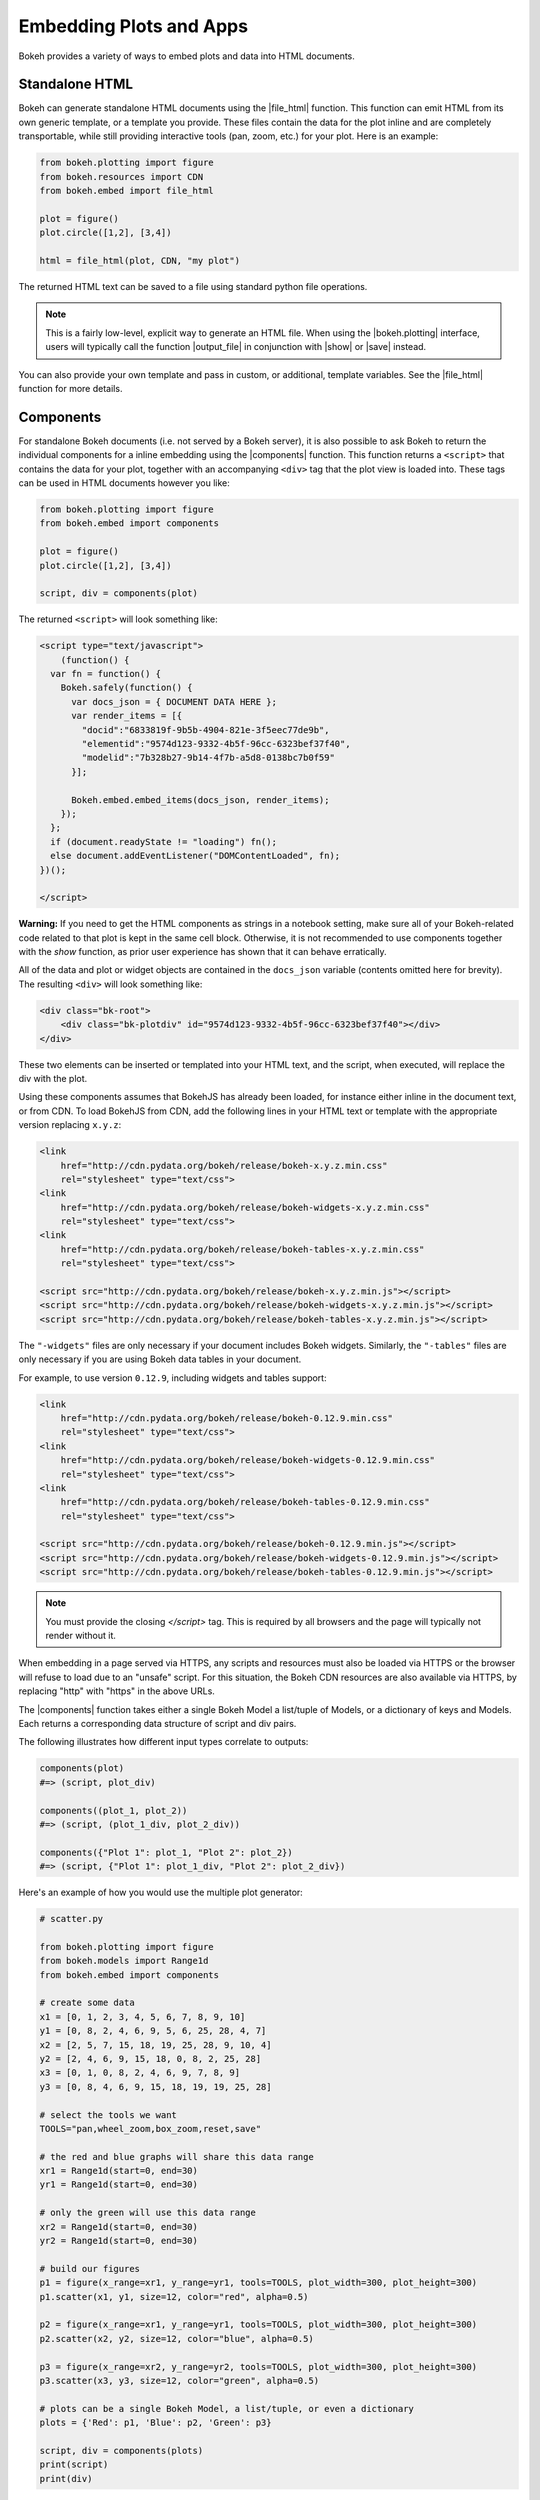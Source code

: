 .. _userguide_embed:

Embedding Plots and Apps
========================

Bokeh provides a variety of ways to embed plots and data into HTML documents.

.. _userguide_embed_html:

Standalone HTML
---------------

Bokeh can generate standalone HTML documents using the |file_html|
function. This function can emit HTML from its own generic template,
or a template you provide. These files contain the data for the plot inline
and are completely transportable, while still providing interactive tools
(pan, zoom, etc.) for your plot. Here is an example:

.. code-block:: python

    from bokeh.plotting import figure
    from bokeh.resources import CDN
    from bokeh.embed import file_html

    plot = figure()
    plot.circle([1,2], [3,4])

    html = file_html(plot, CDN, "my plot")

The returned HTML text can be saved to a file using standard python file
operations.

.. note::
    This is a fairly low-level, explicit way to generate an HTML file.
    When using the |bokeh.plotting| interface, users will typically call
    the function |output_file| in conjunction with |show| or |save| instead.

You can also provide your own template and pass in custom, or additional,
template variables. See the |file_html| function for more details.

.. _userguide_embed_components:

Components
----------

For standalone Bokeh documents (i.e. not served by a Bokeh server), it
is also possible to ask Bokeh to return the individual components for a
inline embedding using the |components| function. This function returns a
``<script>`` that contains the data for your plot, together with an
accompanying ``<div>`` tag that the plot view is loaded into. These tags
can be used in HTML documents however you like:

.. code-block:: python

    from bokeh.plotting import figure
    from bokeh.embed import components

    plot = figure()
    plot.circle([1,2], [3,4])

    script, div = components(plot)

The returned ``<script>`` will look something like:

.. code-block:: html

    <script type="text/javascript">
        (function() {
      var fn = function() {
        Bokeh.safely(function() {
          var docs_json = { DOCUMENT DATA HERE };
          var render_items = [{
            "docid":"6833819f-9b5b-4904-821e-3f5eec77de9b",
            "elementid":"9574d123-9332-4b5f-96cc-6323bef37f40",
            "modelid":"7b328b27-9b14-4f7b-a5d8-0138bc7b0f59"
          }];

          Bokeh.embed.embed_items(docs_json, render_items);
        });
      };
      if (document.readyState != "loading") fn();
      else document.addEventListener("DOMContentLoaded", fn);
    })();

    </script>

**Warning:** If you need to get the HTML components as strings in a notebook 
setting, make sure all of your Bokeh-related code related to that plot is 
kept in the same cell block. Otherwise, it is not recommended to use components 
together with the `show` function, as prior user experience has shown that
it can behave erratically.

All of the data and plot or widget objects are contained in the ``docs_json``
variable (contents omitted here for brevity). The resulting ``<div>`` will
look something like:

.. code-block:: html

    <div class="bk-root">
        <div class="bk-plotdiv" id="9574d123-9332-4b5f-96cc-6323bef37f40"></div>
    </div>

These two elements can be inserted or templated into your HTML text, and the
script, when executed, will replace the div with the plot.

Using these components assumes that BokehJS has already been loaded, for
instance either inline in the document text, or from CDN. To load BokehJS
from CDN, add the following lines in your HTML text or template with the
appropriate version replacing ``x.y.z``:

.. code-block:: html

    <link
        href="http://cdn.pydata.org/bokeh/release/bokeh-x.y.z.min.css"
        rel="stylesheet" type="text/css">
    <link
        href="http://cdn.pydata.org/bokeh/release/bokeh-widgets-x.y.z.min.css"
        rel="stylesheet" type="text/css">
    <link
        href="http://cdn.pydata.org/bokeh/release/bokeh-tables-x.y.z.min.css"
        rel="stylesheet" type="text/css">

    <script src="http://cdn.pydata.org/bokeh/release/bokeh-x.y.z.min.js"></script>
    <script src="http://cdn.pydata.org/bokeh/release/bokeh-widgets-x.y.z.min.js"></script>
    <script src="http://cdn.pydata.org/bokeh/release/bokeh-tables-x.y.z.min.js"></script>

The ``"-widgets"`` files are only necessary if your document includes Bokeh widgets.
Similarly, the ``"-tables"`` files are only necessary if you are using Bokeh data tables in
your document.

For example, to use version ``0.12.9``, including widgets and tables support:

.. code-block:: html

    <link
        href="http://cdn.pydata.org/bokeh/release/bokeh-0.12.9.min.css"
        rel="stylesheet" type="text/css">
    <link
        href="http://cdn.pydata.org/bokeh/release/bokeh-widgets-0.12.9.min.css"
        rel="stylesheet" type="text/css">
    <link
        href="http://cdn.pydata.org/bokeh/release/bokeh-tables-0.12.9.min.css"
        rel="stylesheet" type="text/css">

    <script src="http://cdn.pydata.org/bokeh/release/bokeh-0.12.9.min.js"></script>
    <script src="http://cdn.pydata.org/bokeh/release/bokeh-widgets-0.12.9.min.js"></script>
    <script src="http://cdn.pydata.org/bokeh/release/bokeh-tables-0.12.9.min.js"></script>

.. note::
    You must provide the closing `</script>` tag. This is required by all
    browsers and the page will typically not render without it.

When embedding in a page served via HTTPS, any scripts and resources must also
be loaded via HTTPS or the browser will refuse to load due to an "unsafe" script.
For this situation, the Bokeh CDN resources are also available via HTTPS, by
replacing "http" with "https" in the above URLs.

The |components| function takes either a single Bokeh Model a list/tuple of
Models, or a dictionary of keys and Models. Each returns a corresponding
data structure of script and div pairs.

The following illustrates how different input types correlate to outputs:

.. code-block:: python

    components(plot)
    #=> (script, plot_div)

    components((plot_1, plot_2))
    #=> (script, (plot_1_div, plot_2_div))

    components({"Plot 1": plot_1, "Plot 2": plot_2})
    #=> (script, {"Plot 1": plot_1_div, "Plot 2": plot_2_div})

Here's an example of how you would use the multiple plot generator:

.. code-block:: python

    # scatter.py

    from bokeh.plotting import figure
    from bokeh.models import Range1d
    from bokeh.embed import components

    # create some data
    x1 = [0, 1, 2, 3, 4, 5, 6, 7, 8, 9, 10]
    y1 = [0, 8, 2, 4, 6, 9, 5, 6, 25, 28, 4, 7]
    x2 = [2, 5, 7, 15, 18, 19, 25, 28, 9, 10, 4]
    y2 = [2, 4, 6, 9, 15, 18, 0, 8, 2, 25, 28]
    x3 = [0, 1, 0, 8, 2, 4, 6, 9, 7, 8, 9]
    y3 = [0, 8, 4, 6, 9, 15, 18, 19, 19, 25, 28]

    # select the tools we want
    TOOLS="pan,wheel_zoom,box_zoom,reset,save"

    # the red and blue graphs will share this data range
    xr1 = Range1d(start=0, end=30)
    yr1 = Range1d(start=0, end=30)

    # only the green will use this data range
    xr2 = Range1d(start=0, end=30)
    yr2 = Range1d(start=0, end=30)

    # build our figures
    p1 = figure(x_range=xr1, y_range=yr1, tools=TOOLS, plot_width=300, plot_height=300)
    p1.scatter(x1, y1, size=12, color="red", alpha=0.5)

    p2 = figure(x_range=xr1, y_range=yr1, tools=TOOLS, plot_width=300, plot_height=300)
    p2.scatter(x2, y2, size=12, color="blue", alpha=0.5)

    p3 = figure(x_range=xr2, y_range=yr2, tools=TOOLS, plot_width=300, plot_height=300)
    p3.scatter(x3, y3, size=12, color="green", alpha=0.5)

    # plots can be a single Bokeh Model, a list/tuple, or even a dictionary
    plots = {'Red': p1, 'Blue': p2, 'Green': p3}

    script, div = components(plots)
    print(script)
    print(div)

Running ``python scatter.py`` will print out:

.. code-block:: shell

    script type="text/javascript">
        var docs_json = { DOCUMENT DATA HERE }
        var render_items = [{
          "docid":"33961aa6-fd96-4055-886f-b2afec7ff193",
          "elementid":"e89297cf-a2dc-4edd-8993-e16f0ca6af04",
          "modelid":"4eff3fdb-80f4-4b4c-a592-f99911e14398"
        },{
          "docid":"33961aa6-fd96-4055-886f-b2afec7ff193",
          "elementid":"eeb9a417-02a1-47e3-ab82-221abe8a1644",
          "modelid":"0e5ccbaf-62af-42cc-98de-7c597d83747a"
        },{
          "docid":"33961aa6-fd96-4055-886f-b2afec7ff193",
          "elementid":"c311f123-368f-43ba-88b6-4e3ecd9aed94",
          "modelid":"57f18497-9598-4c70-a251-6072baf223ff"
        }];

        Bokeh.embed.embed_items(docs_json, render_items);
    </script>

        {
            'Green': '\n<div class="bk-root">\n    <div class="bk-plotdiv" id="e89297cf-a2dc-4edd-8993-e16f0ca6af04"></div>\n</div>',
            'Blue': '\n<div class="bk-root">\n    <div class="bk-plotdiv" id="eeb9a417-02a1-47e3-ab82-221abe8a1644"></div>\n</div>',
            'Red': '\n<div class="bk-root">\n    <div class="bk-plotdiv" id="c311f123-368f-43ba-88b6-4e3ecd9aed94"></div>\n</div>'
        }

Then inserting the script and div elements into this boilerplate:

.. code-block:: html

    <!DOCTYPE html>
    <html lang="en">
        <head>
            <meta charset="utf-8">
            <title>Bokeh Scatter Plots</title>

            <link rel="stylesheet" href="http://cdn.pydata.org/bokeh/release/bokeh-0.12.6.min.css" type="text/css" />
            <script type="text/javascript" src="http://cdn.pydata.org/bokeh/release/bokeh-0.12.6.min.js"></script>

            <!-- COPY/PASTE SCRIPT HERE -->

        </head>
        <body>
            <!-- INSERT DIVS HERE -->
        </body>
    </html>

Note that above we have not included the ``"-widgets"`` JS and CSS files, since the
document does not use Bokeh widgets. If required, the CDN resources are available as HTTPS
URLs as well.

You can see an example by running:

.. code:: bash

    python /bokeh/examples/embed/embed_multiple.py

.. _userguide_embed_autoloading:

Autoloading
-----------

Finally it is possible to ask Bokeh to return a ``<script>`` tag that will
replace itself with a Bokeh plot, wherever happens to be located. The script
will also check for BokehJS and load it, if necessary, so it is possible to
embed a plot by placing this script tag alone in your document.

There are two cases:

.. _userguide_embed_autoload_server:

server data
~~~~~~~~~~~

The simplest case is to use the Bokeh server to persist your plot and data.
Additionally, the Bokeh server affords the opportunity of animated plots or
updating plots with streaming data. The |autoload_server| function returns a
``<script>`` tag that will load both your plot and data from the Bokeh server.

If you are already an app on a bokeh server and have the url for
it then you may want to use |autoload_server| by passing the ``url`` for
the server, as well as the ``app_path`` for the application on the server.
As a concrete example, you could embed the sliders app from the demo site
with a command like:

.. code-block:: python

    from bokeh.embed import autoload_server
    script = autoload_server("https://demo.bokehplots.com/apps/slider")

The resulting ``<script>`` tag that you can use to embed the plot inside
your HTML document looks like:

.. code-block:: html

    <script
        src="https://demo.bokehplots.com/apps/slider/autoload.js?bokeh-autoload-element=aee6d395-d079-4e02-ae72-8e70e617990d&bokeh-app-path=/apps/slider&bokeh-absolute-url=https://demo.bokehplots.com/apps/slider"
        id="aee6d395-d079-4e02-ae72-8e70e617990d"
        data-bokeh-model-id=""
        data-bokeh-doc-id=""
    ></script>

.. note::
    When using ``autoload_server`` the brower document title will not be set.

It's also possible to use ``autoload_server`` to generate scripts to load
apps that were created using ``bokeh.client`` and ``push_session``. Here is some code using |autoload_server| with a default session:

.. code-block:: python

    from bokeh.client import push_session
    from bokeh.embed import autoload_server
    from bokeh.plotting import figure, curdoc

    # figure() function auto-adds the figure to curdoc()
    plot = figure()
    plot.circle([1,2], [3,4])

    session = push_session(curdoc())
    script = autoload_server(plot, session_id=session.id)

.. note::
    To execute the code above, a Bokeh server must already be running.

The resulting ``<script>`` tag for this use case has more information, and
will look something like this:

.. code-block:: html

    <script
    src="http://localhost:5006/autoload.js?bokeh-autoload-element=82ae93bf-79c2-4028-af7e-1cf6b1a0ea1a&bokeh-session-id=qjPGXLj7UWx7G9LDkwEq48fMOcxQfepxW7HUYPCQNrmN"
    id="82ae93bf-79c2-4028-af7e-1cf6b1a0ea1a"
    data-bokeh-model-id="b08c02c4-f93c-461c-bb23-514b54dfec83"
    data-bokeh-doc-id=""
    ></script>

You can also pass arguments to your Bokeh server by passing them in a dictionary to ``arguments``.
The following illustrates how to pass and retrieve arguments.

.. code-block:: python

    # An example web server route (Flask)
    # This will set the 'foo' argument to 'foo_id' and pass it to the Bokeh server
    @app.route('/slider/<int:foo_id>')
    def slider(foo_id):
        bokeh_script = autoload_server(None, url="https://demo.bokehplots.com/apps/slider", arguments=dict(foo=foo_id))
        return render_template_string(some_html, bokeh_script=bokeh_script)

.. code-block:: python

    # Bokeh server
    # request.arguments is a dict that maps argument names to lists of strings,
    args = curdoc().session_context.request.arguments

    try:
        foo = int(args.get('foo_id')[0])
    except (ValueError, TypeError):
        foo = 1


For full details read the autoload_server reference here: |autoload_server|.

Alternatively, two other methods allow to embed content from a bokeh server
in a similar fashion to ``autoload_server`` but with some subtle differences:
with ``server_document`` a new session will systematically be generated and
an entire document will be returned; with ``server_session`` an existing session
id and model must be provided. Another difference from ``autoload_server`` is
that with those two methods one may choose to not load the JS/CSS resource
files by passing a ``resources="none"`` parameter.

Here is an example using ``server_document``:

.. code-block:: python

    from bokeh.embed import server_document
    script = server_document("https://demo.bokehplots.com/apps/slider")

And here is an example using ``server_session``:

.. code-block:: python

    from bokeh.client import push_session
    from bokeh.embed import server_session
    from bokeh.plotting import figure, curdoc

    plot = figure()
    plot.circle([1,2], [3,4])

    session = push_session(curdoc())
    script = server_session(plot, session_id=session.id)

.. _userguide_embed_autoload_static:

static data
~~~~~~~~~~~

If you do not need or want to use the Bokeh server, then the you can use the
|autoload_static| function. This function takes the plot object you want to
display together with a resources specification and path to load a script
from. It will return a self-contained ``<script>`` tag, together with some
JavaScript code that contains the data for your plot. This code should be
saved to the script path you provided. The ``<script>`` tag will load this
separate script to realize your plot.

Here is how you might use |autoload_static| with a simple plot:

.. code-block:: python

    from bokeh.resources import CDN
    from bokeh.plotting import figure
    from bokeh.embed import autoload_static

    plot = figure()
    plot.circle([1,2], [3,4])

    js, tag = autoload_static(plot, CDN, "some/path")

The resulting ``<script>`` tag looks like:

.. code-block:: html

    <script
        src="some/path"
        id="c5339dfd-a354-4e09-bba4-466f58a574f1"
        async="true"
        data-bokeh-data="static"
        data-bokeh-modelid="7b226555-8e16-4c29-ba2a-df2d308588dc"
        data-bokeh-modeltype="Plot"
        data-bokeh-loglevel="info"
    ></script>


The resulting JavaScript code should be saved to a file that can be reached
on the server at `"some/path"`, from the document that has the plot embedded.

.. note::
    In both cases the ``<script>`` tag loads a ``<div>`` in place, so it must
    be placed under ``<head>``.

.. |bokeh.models|   replace:: :ref:`bokeh.models <bokeh.models>`
.. |bokeh.plotting| replace:: :ref:`bokeh.plotting <bokeh.plotting>`

.. |output_file|     replace:: :func:`~bokeh.io.output_file`
.. |output_notebook| replace:: :func:`~bokeh.io.output_notebook`
.. |save|            replace:: :func:`~bokeh.io.save`
.. |show|            replace:: :func:`~bokeh.io.show`

.. |autoload_server| replace:: :func:`~bokeh.embed.autoload_server`
.. |autoload_static| replace:: :func:`~bokeh.embed.autoload_static`
.. |components|      replace:: :func:`~bokeh.embed.components`
.. |file_html|       replace:: :func:`~bokeh.embed.file_html`
